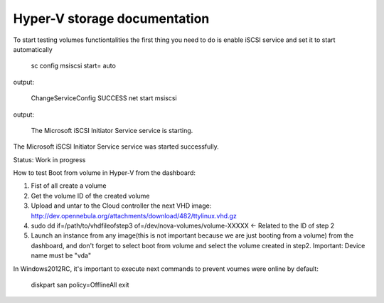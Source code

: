 Hyper-V storage documentation
=============================================

To start testing volumes functiontalities the first thing you need to do is enable iSCSI service and set it to start automatically

 sc config msiscsi start= auto  
output:

 ChangeServiceConfig SUCCESS  
 net start msiscsi 
output:

 The Microsoft iSCSI Initiator Service service is starting.
The Microsoft iSCSI Initiator Service service was started successfully.

Status: Work in progress

How to test Boot from volume in Hyper-V from the dashboard:

1. Fist of all create a volume
2. Get the volume ID of the created volume
3. Upload and untar to the Cloud controller the next VHD image: http://dev.opennebula.org/attachments/download/482/ttylinux.vhd.gz
4. sudo dd if=/path/to/vhdfileofstep3 of=/dev/nova-volumes/volume-XXXXX <- Related to the ID of step 2
5. Launch an instance from any image(this is not important because we are just booting from a volume) from the dashboard, and don't forget to select boot from volume and select the volume created in step2. Important: Device name must be "vda"

In Windows2012RC, it's important to execute next commands to prevent voumes were online by default:

 diskpart
 san policy=OfflineAll
 exit
 
